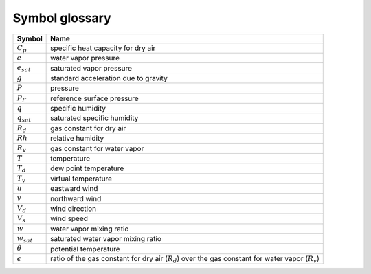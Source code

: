 ===============
Symbol glossary
===============


.. cssclass:: table-striped

.. list-table::
   :name: RoW
   :header-rows: 1

   * - Symbol
     - Name
   * - :math:`C_{p}`
     - specific heat capacity for dry air
   * - :math:`e`
     - water vapor pressure
   * - :math:`e_{sat}`
     - saturated vapor pressure 
   * - :math:`g`
     - standard acceleration due to gravity
   * - :math:`P`
     - pressure
   * - :math:`P_{F}`
     - reference surface pressure
   * - :math:`q`
     - specific humidity
   * - :math:`q_{sat}`
     - saturated specific humidity
   * - :math:`R_{d}`
     - gas constant for dry air
   * - :math:`Rh`
     - relative humidity
   * - :math:`R_{v}`
     - gas constant for water vapor
   * - :math:`T`
     - temperature
   * - :math:`T_{d}`
     - dew point temperature
   * - :math:`T_{v}`
     - virtual temperature
   * - :math:`u`
     - eastward wind
   * - :math:`v`
     - northward wind
   * - :math:`V_{d}`
     - wind direction   
   * - :math:`V_{s}`
     - wind speed
   * - :math:`w`
     - water vapor mixing ratio
   * - :math:`w_{sat}`
     - saturated water vapor mixing ratio
   * - :math:`\theta`
     - potential temperature
   * - :math:`\epsilon`
     - ratio of the gas constant for dry air (:math:`R_{d}`) over the gas constant for water vapor (:math:`R_{v}`)

